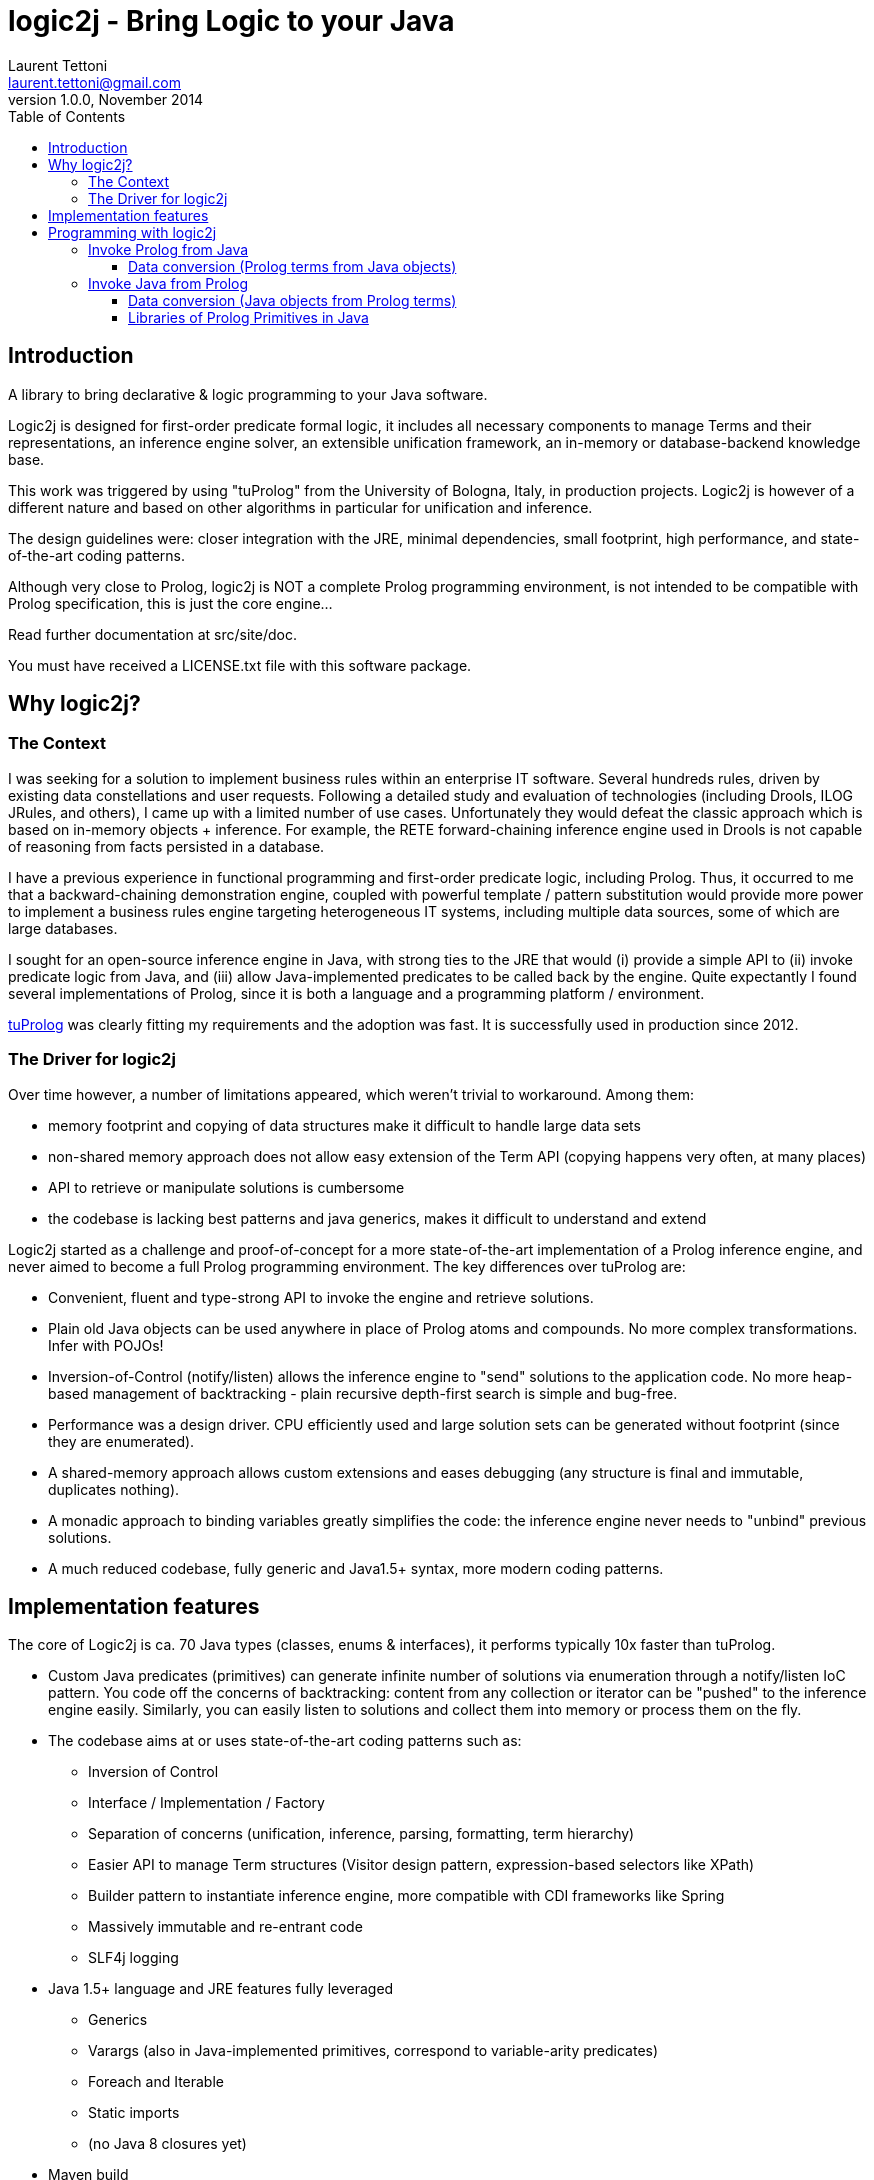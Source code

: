 logic2j - Bring Logic to your Java
==================================
Laurent Tettoni <laurent.tettoni@gmail.com>
v1.0.0, November 2014:
:toc:
:toclevels: 4

== Introduction

A library to bring declarative & logic programming to your Java software.

Logic2j is designed for first-order predicate formal logic, it includes all necessary
components to manage Terms and their representations, an inference engine solver,
an extensible unification framework, an in-memory or database-backend knowledge base.

This work was triggered by using "tuProlog" from the University of Bologna, Italy, in production projects.
Logic2j is however of a different nature and based on other algorithms in particular for unification and inference.

The design guidelines were: closer integration with the JRE, minimal dependencies,
small footprint, high performance, and state-of-the-art coding patterns.

Although very close to Prolog, logic2j is NOT a complete Prolog programming environment, is not
intended to be compatible with Prolog specification, this is just the core engine...

Read further documentation at src/site/doc.

You must have received a LICENSE.txt file with this software package.




== Why logic2j?

=== The Context

I was seeking for a solution to implement business rules within an enterprise IT software.
Several hundreds rules, driven by existing data constellations and user requests.
Following a detailed study and evaluation of technologies (including Drools, ILOG JRules, and others),
I came up with a limited number of use cases.
Unfortunately they would defeat the classic approach which is based on in-memory objects + inference.
For example, the RETE forward-chaining inference engine used in Drools is not capable of
reasoning from facts persisted in a database.

I have a previous experience in functional programming and first-order predicate logic, including Prolog.
Thus, it occurred to me that a backward-chaining demonstration engine, coupled with powerful template / pattern substitution would
provide more power to implement a business rules engine targeting heterogeneous IT systems, including multiple data sources,
some of which are large databases.

I sought for an open-source inference engine in Java, with strong ties to the JRE that would (i) provide a simple API
to (ii) invoke predicate logic from Java, and (iii) allow Java-implemented predicates to be called back by the engine.
Quite expectantly I found several implementations of Prolog, since it is both a language and a programming platform / environment.

link:http://tuprolog.apice.unibo.it/[tuProlog] was clearly fitting my requirements and the adoption was fast.
It is successfully used in production since 2012.


=== The Driver for logic2j

Over time however, a number of limitations appeared, which weren't trivial to workaround. Among them:

* memory footprint and copying of data structures make it difficult to handle large data sets
* non-shared memory approach does not allow easy extension of the Term API (copying happens very often, at many places)
* API to retrieve or manipulate solutions is cumbersome
* the codebase is lacking best patterns and java generics, makes it difficult to understand and extend

Logic2j started as a challenge and proof-of-concept for a more state-of-the-art implementation of a
Prolog inference engine, and never aimed to become a full Prolog programming environment.
The key differences over tuProlog are:

* Convenient, fluent and type-strong API to invoke the engine and retrieve solutions.
* Plain old Java objects can be used anywhere in place of Prolog atoms and compounds. No more complex transformations. Infer with POJOs!
* Inversion-of-Control (notify/listen) allows the inference engine to "send" solutions to the application code.
  No more heap-based management of backtracking - plain recursive depth-first search is simple and bug-free.
* Performance was a design driver. CPU efficiently used and large solution sets can be generated without footprint (since they are enumerated).
* A shared-memory approach allows custom extensions and eases debugging (any structure is final and immutable, duplicates nothing).
* A monadic approach to binding variables greatly simplifies the code: the inference engine never needs to "unbind" previous solutions.
* A much reduced codebase, fully generic and Java1.5+ syntax, more modern coding patterns.

== Implementation features

The core of Logic2j is ca. 70 Java types (classes, enums & interfaces), it performs typically 10x faster than tuProlog.

* Custom Java predicates (primitives) can generate infinite number of solutions via enumeration through a notify/listen IoC pattern.
  You code off the concerns of backtracking: content from any collection or iterator can be "pushed" to the inference engine easily.
  Similarly, you can easily listen to solutions and collect them into memory or process them on the fly.

* The codebase aims at or uses state-of-the-art coding patterns such as:
** Inversion of Control
** Interface / Implementation / Factory
** Separation of concerns (unification, inference, parsing, formatting, term hierarchy)
**  Easier API to manage Term structures (Visitor design pattern, expression-based selectors like XPath)
**  Builder pattern to instantiate inference engine, more compatible with CDI frameworks like Spring
**  Massively immutable and re-entrant code
**  SLF4j logging

* Java 1.5+ language and JRE features fully leveraged
**  Generics
**  Varargs (also in Java-implemented primitives, correspond to variable-arity predicates)
**  Foreach and Iterable
**  Static imports
**  (no Java 8 closures yet)

* Maven build

== Programming with logic2j

=== Invoke Prolog from Java

==== Data conversion (Prolog terms from Java objects)



=== Invoke Java from Prolog

==== Data conversion (Java objects from Prolog terms)
. PojoLibrary: javaNew
. TermAdapter

==== Libraries of Prolog Primitives in Java

